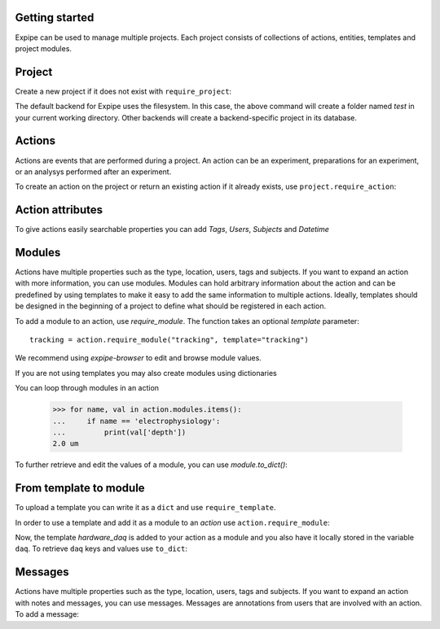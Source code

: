 Getting started
---------------

Expipe can be used to manage multiple projects.
Each project consists of collections of actions, entities, templates and project modules.

Project
--------

Create a new project if it does not exist with ``require_project``:

.. doctest::

    >>> import expipe
    >>> project = expipe.require_project("test")

The default backend for Expipe uses the filesystem.
In this case, the above command will create a folder named `test` in your current
working directory.
Other backends will create a backend-specific project in its database.



Actions
-------

Actions are events that are performed during a project.
An action can be an experiment, preparations for an experiment, or an analysys performed after
an experiment.

To create an action on the project or return an existing action if it already
exists, use ``project.require_action``:

.. doctest::

    >>> action = project.require_action("something")

Action attributes
-----------------

To give actions easily searchable properties you can add `Tags`, `Users`,
`Subjects` and `Datetime`

.. doctest::

    >>> from datetime import datetime
    >>> action.tags = ['place cell', 'familiar environment']
    >>> action.datetime = datetime.now()
    >>> action.location = 'here'
    >>> action.type = 'Recording'
    >>> action.subjects = ['rat1']
    >>> action.users = ['Peter', 'Mary']


Modules
-------

Actions have multiple properties such as the type,
location, users, tags and subjects.
If you want to expand an action with more information,
you can use modules.
Modules can hold arbitrary information about the action and can be predefined by
using templates to make it easy to add the same information to multiple actions.
Ideally, templates should be designed in the beginning of a project to define
what should be registered in each action.

To add a module to an action, use `require_module`.
The function takes an optional `template` parameter::

    tracking = action.require_module("tracking", template="tracking")

We recommend using `expipe-browser` to edit and browse module values.

If you are not using templates you may also create modules using dictionaries

.. doctest::

    >>> import quantities as pq
    >>> tracking_contents = {'box_shape': {'value': 'square'}}
    >>> tracking_module = action.require_module(name="tracking",
    ...                                         contents=tracking_contents)
    >>> elphys_contents = {'depth': 2 * pq.um, }
    >>> elphys_module = action.require_module(name="electrophysiology",
    ...                                       contents=elphys_contents)

You can loop through modules in an action

    >>> for name, val in action.modules.items():
    ...     if name == 'electrophysiology':
    ...         print(val['depth'])
    2.0 um

To further retrieve and edit the values of a module, you can use `module.to_dict()`:

.. doctest::

    >>> tracking = action.require_module(name="tracking")
    >>> print(tracking.to_dict())
    OrderedDict([('box_shape', {'value': 'square'})])

From template to module
-----------------------

To upload a template you can write it as a ``dict`` and use
``require_template``.

.. doctest::

  >>> daq_contents = {
  ...    "channel_count": {
  ...         "definition": "The number of input channels of the DAQ-device.",
  ...         "value": "64"}}
  >>> expipe.require_template(template='hardware_daq',
  ...                         contents=daq_contents)


In order to use a template and add it as a module to an `action` use
``action.require_module``:

.. doctest::

  >>> daq = action.require_module(template='hardware_daq')

Now, the template `hardware_daq` is added to your action as a module and you
also have it locally stored in the variable ``daq``. To retrieve ``daq`` keys
and values use ``to_dict``:

.. doctest::

  >>> daq_dict = daq.to_dict()
  >>> print(daq_dict.keys())
  odict_keys(['channel_count'])
  >>> print(daq_dict.values())
  odict_values([{'definition': 'The number of input channels of the DAQ-device.', 'value': '64'}])

Messages
--------

Actions have multiple properties such as the type,
location, users, tags and subjects.
If you want to expand an action with notes and messages,
you can use messages. Messages are annotations from users that are involved
with an action. To add a message:

.. doctest::

    >>> from datetime import datetime
    >>> messages = [{'message': 'hello', 'user': 'Peter', 'datetime': datetime.now()}]
    >>> action.messages = messages

.. todo:: tutorial, starting with require_template all the way to analysis
